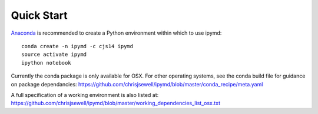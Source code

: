Quick Start
-----------------

.. image:: https://anaconda.org/cjs14/ipymd/badges/version.svg   
    :target: https://anaconda.org/cjs14/ipymd

`Anaconda <https://www.continuum.io/>`__ is recommended to create a
Python environment within which to use ipymd:

::

    conda create -n ipymd -c cjs14 ipymd
    source activate ipymd
    ipython notebook

Currently the conda package is only available for OSX. For other operating systems, see the conda build file for guidance on package dependancies: https://github.com/chrisjsewell/ipymd/blob/master/conda_recipe/meta.yaml

A full specification of a working environment is also listed at: https://github.com/chrisjsewell/ipymd/blob/master/working_dependencies_list_osx.txt
